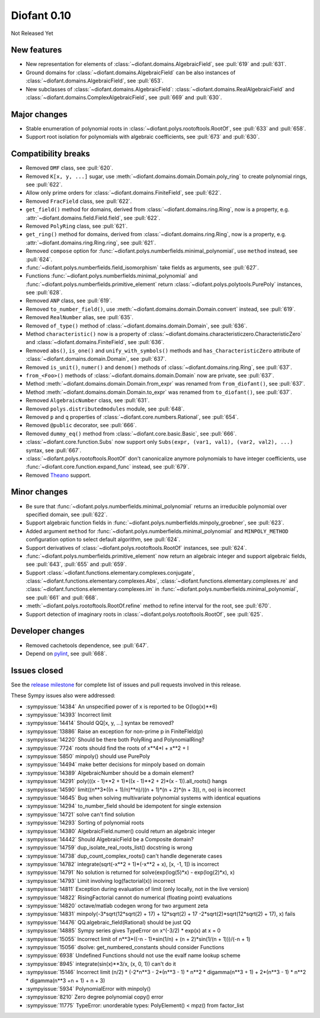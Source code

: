 ============
Diofant 0.10
============

Not Released Yet

New features
============

* New representation for elements of :class:`~diofant.domains.AlgebraicField`, see :pull:`619` and :pull:`631`.
* Ground domains for :class:`~diofant.domains.AlgebraicField` can be also instances of :class:`~diofant.domains.AlgebraicField`, see :pull:`653`.
* New subclasses of :class:`~diofant.domains.AlgebraicField`: :class:`~diofant.domains.RealAlgebraicField` and :class:`~diofant.domains.ComplexAlgebraicField`, see :pull:`669` and :pull:`630`.

Major changes
=============

* Stable enumeration of polynomial roots in :class:`~diofant.polys.rootoftools.RootOf`, see :pull:`633` and :pull:`658`.
* Support root isolation for polynomials with algebraic coefficients, see :pull:`673` and :pull:`630`.

Compatibility breaks
====================

* Removed ``DMF`` class, see :pull:`620`.
* Removed ``K[x, y, ...]`` sugar, use :meth:`~diofant.domains.domain.Domain.poly_ring` to create polynomial rings, see :pull:`622`.
* Allow only prime orders for :class:`~diofant.domains.FiniteField`, see :pull:`622`.
* Removed ``FracField`` class, see :pull:`622`.
* ``get_field()`` method for domains, derived from :class:`~diofant.domains.ring.Ring`, now is a property, e.g. :attr:`~diofant.domains.field.Field.field`, see :pull:`622`.
* Removed ``PolyRing`` class, see :pull:`621`.
* ``get_ring()`` method for domains, derived from :class:`~diofant.domains.ring.Ring`, now is a property, e.g. :attr:`~diofant.domains.ring.Ring.ring`, see :pull:`621`.
* Removed ``compose`` option for :func:`~diofant.polys.numberfields.minimal_polynomial`, use ``method`` instead, see :pull:`624`.
* :func:`~diofant.polys.numberfields.field_isomorphism` take fields as arguments, see :pull:`627`.
* Functions :func:`~diofant.polys.numberfields.minimal_polynomial` and :func:`~diofant.polys.numberfields.primitive_element` return :class:`~diofant.polys.polytools.PurePoly` instances, see :pull:`628`.
* Removed ``ANP`` class, see :pull:`619`.
* Removed ``to_number_field()``, use :meth:`~diofant.domains.domain.Domain.convert` instead, see :pull:`619`.
* Removed ``RealNumber`` alias, see :pull:`635`.
* Removed ``of_type()`` method of :class:`~diofant.domains.domain.Domain`, see :pull:`636`.
* Method ``characteristic()`` now is a property of :class:`~diofant.domains.characteristiczero.CharacteristicZero` and :class:`~diofant.domains.FiniteField`, see :pull:`636`.
* Removed ``abs()``, ``is_one()`` and ``unify_with_symbols()`` methods and ``has_CharacteristicZero`` attribute of :class:`~diofant.domains.domain.Domain`, see :pull:`637`.
* Removed ``is_unit()``, ``numer()`` and ``denom()`` methods of :class:`~diofant.domains.ring.Ring`, see :pull:`637`.
* ``from_<Foo>()`` methods of :class:`~diofant.domains.domain.Domain` now are private, see :pull:`637`.
* Method :meth:`~diofant.domains.domain.Domain.from_expr` was renamed from ``from_diofant()``, see :pull:`637`.
* Method :meth:`~diofant.domains.domain.Domain.to_expr` was renamed from ``to_diofant()``, see :pull:`637`.
* Removed ``AlgebraicNumber`` class, see :pull:`631`.
* Removed ``polys.distributedmodules`` module, see :pull:`648`.
* Removed ``p`` and ``q`` properties of :class:`~diofant.core.numbers.Rational`, see :pull:`654`.
* Removed ``@public`` decorator, see :pull:`666`.
* Removed ``dummy_eq()`` method from :class:`~diofant.core.basic.Basic`, see :pull:`666`.
* :class:`~diofant.core.function.Subs` now support only ``Subs(expr, (var1, val1), (var2, val2), ...)`` syntax, see :pull:`667`.
* :class:`~diofant.polys.rootoftools.RootOf` don't canonicalize anymore polynomials to have integer coefficients, use :func:`~diofant.core.function.expand_func` instead, see :pull:`679`.
* Removed `Theano <https://github.com/Theano/Theano/>`_ support.

Minor changes
=============

* Be sure that :func:`~diofant.polys.numberfields.minimal_polynomial` returns an irreducible polynomial over specified domain, see :pull:`622`.
* Support algebraic function fields in :func:`~diofant.polys.numberfields.minpoly_groebner`, see :pull:`623`.
* Added argument ``method`` for :func:`~diofant.polys.numberfields.minimal_polynomial` and ``MINPOLY_METHOD`` configuration option to select default algorithm, see :pull:`624`.
* Support derivatives of :class:`~diofant.polys.rootoftools.RootOf` instances, see :pull:`624`.
* :func:`~diofant.polys.numberfields.primitive_element` now return an algebraic integer and support algebraic fields, see :pull:`643`, :pull:`655` and :pull:`659`.
* Support :class:`~diofant.functions.elementary.complexes.conjugate`, :class:`~diofant.functions.elementary.complexes.Abs`, :class:`~diofant.functions.elementary.complexes.re` and :class:`~diofant.functions.elementary.complexes.im` in :func:`~diofant.polys.numberfields.minimal_polynomial`, see :pull:`661` and :pull:`668`.
* :meth:`~diofant.polys.rootoftools.RootOf.refine` method to refine interval for the root, see :pull:`670`.
* Support detection of imaginary roots in :class:`~diofant.polys.rootoftools.RootOf`, see :pull:`625`.

Developer changes
=================

* Removed cachetools dependence, see :pull:`647`.
* Depend on `pylint <https://pylint.readthedocs.io/en/latest/>`_, see :pull:`668`.

Issues closed
=============

See the `release milestone <https://github.com/diofant/diofant/milestone/3?closed=1>`_
for complete list of issues and pull requests involved in this release.

These Sympy issues also were addressed:

* :sympyissue:`14384` An unspecified power of x is reported to be O(log(x)**6)
* :sympyissue:`14393` Incorrect limit
* :sympyissue:`14414` Should QQ[x, y, ...] syntax be removed?
* :sympyissue:`13886` Raise an exception for non-prime p in FiniteFIeld(p)
* :sympyissue:`14220` Should be there both PolyRing and PolynomialRing?
* :sympyissue:`7724` roots should find the roots of x**4*I + x**2 + I
* :sympyissue:`5850` minpoly() should use PurePoly
* :sympyissue:`14494` make better decisions for minpoly based on domain
* :sympyissue:`14389` AlgebraicNumber should be a domain element?
* :sympyissue:`14291` poly(((x - 1)**2 + 1)*((x - 1)**2 + 2)*(x - 1)).all_roots() hangs
* :sympyissue:`14590` limit((n**3*((n + 1)/n)**n)/((n + 1)*(n + 2)*(n + 3)), n, oo) is incorrect
* :sympyissue:`14645` Bug when solving multivariate polynomial systems with identical equations
* :sympyissue:`14294` to_number_field should be idempotent for single extension
* :sympyissue:`14721` solve can't find solution
* :sympyissue:`14293` Sorting of polynomial roots
* :sympyissue:`14380` AlgebraicField.numer() could return an algebraic integer
* :sympyissue:`14442` Should AlgebraicField be a Composite domain?
* :sympyissue:`14759` dup_isolate_real_roots_list() docstring is wrong
* :sympyissue:`14738` dup_count_complex_roots() can't handle degenerate cases
* :sympyissue:`14782` integrate(sqrt(-x**2 + 1)*(-x**2 + x), [x, -1, 1]) is incorrect
* :sympyissue:`14791` No solution is returned for solve(exp(log(5)*x) - exp(log(2)*x), x)
* :sympyissue:`14793` Limit involving log(factorial(x)) incorrect
* :sympyissue:`14811` Exception during evaluation of limit (only locally, not in the live version)
* :sympyissue:`14822` RisingFactorial cannot do numerical (floating point) evaluations
* :sympyissue:`14820` octave/matlab codegen wrong for two argument zeta
* :sympyissue:`14831` minpoly(-3*sqrt(12*sqrt(2) + 17) + 12*sqrt(2) + 17 -2*sqrt(2)*sqrt(12*sqrt(2) + 17), x) fails
* :sympyissue:`14476` QQ.algebraic_field(Rational) should be just QQ
* :sympyissue:`14885` Sympy series gives TypeError on x^(-3/2) * exp(x) at x = 0
* :sympyissue:`15055` Incorrect limit of n**3*((-n - 1)*sin(1/n) + (n + 2)*sin(1/(n + 1)))/(-n + 1)
* :sympyissue:`15056` dsolve: get_numbered_constants should consider Functions
* :sympyissue:`6938` Undefined Functions should not use the evalf name lookup scheme
* :sympyissue:`8945` integrate(sin(x)**3/x, (x, 0, 1)) can't do it
* :sympyissue:`15146` Incorrect limit (n/2) * (-2*n**3 - 2*(n**3 - 1) * n**2 * digamma(n**3 + 1) + 2*(n**3 - 1) * n**2 * digamma(n**3 +n + 1) + n + 3)
* :sympyissue:`5934` PolynomialError with minpoly()
* :sympyissue:`8210` Zero degree polynomial copy() error
* :sympyissue:`11775` TypeError: unorderable types: PolyElement() < mpz() from factor_list
